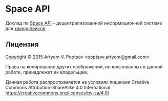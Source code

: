 * Space API
  Доклад по [[http://spaceapi.net/][Space API]] -- децентрализованной информационной системе для
  [[http://hackerspaces.org/][хакерспейсов]].
** Лицензия
   Copyright © 2015 Artyom V. Poptsov <poptsov.artyom@gmail.com>

   Права на копирование других изображений, использованных в данной
   работе, принадлежат их владельцам.

   Данная работа распространяется на условиях лицензии Creative Commons
   Attribution-ShareAlike 4.0 International:
   https://creativecommons.org/licenses/by-sa/4.0/
